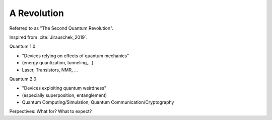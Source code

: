 
A Revolution
============

Referred to as "The Second Quantum Revolution".

Inspired from :cite:`Jirauschek_2019`.

Quantum 1.0

- "Devices relying on effects of quantum mechanics"
- (energy quantization, tunneling,...)
- Laser, Transistors, NMR, ...

Quantum 2.0

- "Devices exploiting quantum weirdness"
- (especially superposition, entanglement)
- Quantum Computing/Simulation, Quantum Communication/Cryptography

Perpectives: What for? What to expect?
